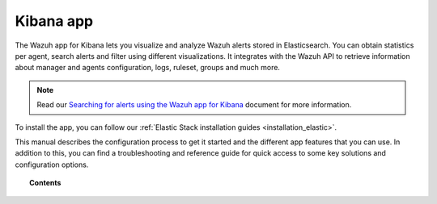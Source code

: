 .. Copyright (C) 2019 Wazuh, Inc.

.. _kibana_app:

Kibana app
==========

.. meta::
  :description: Find information about the Wazuh Kibana app, its different features, configuration reference and how to troubleshoot some of the most common problems.

The Wazuh app for Kibana lets you visualize and analyze Wazuh alerts stored in Elasticsearch. You can obtain statistics per agent, search alerts and filter using different visualizations. It integrates with the Wazuh API to retrieve information about manager and agents configuration, logs, ruleset, groups and much more.

.. note:: Read our `Searching for alerts using the Wazuh app for Kibana <https://wazuh.com/blog/searching-for-alerts-using-the-wazuh-app-for-kibana//>`_ document for more information.

To install the app, you can follow our :ref:`Elastic Stack installation guides <installation_elastic>`.

This manual describes the configuration process to get it started and the different app features that you can use. In addition to this, you can find a troubleshooting and reference guide for quick access to some key solutions and configuration options.

.. topic:: Contents

    .. toctree::
        :maxdepth: 1

        connect-kibana-app
        features/index
        troubleshooting
        reference/index
